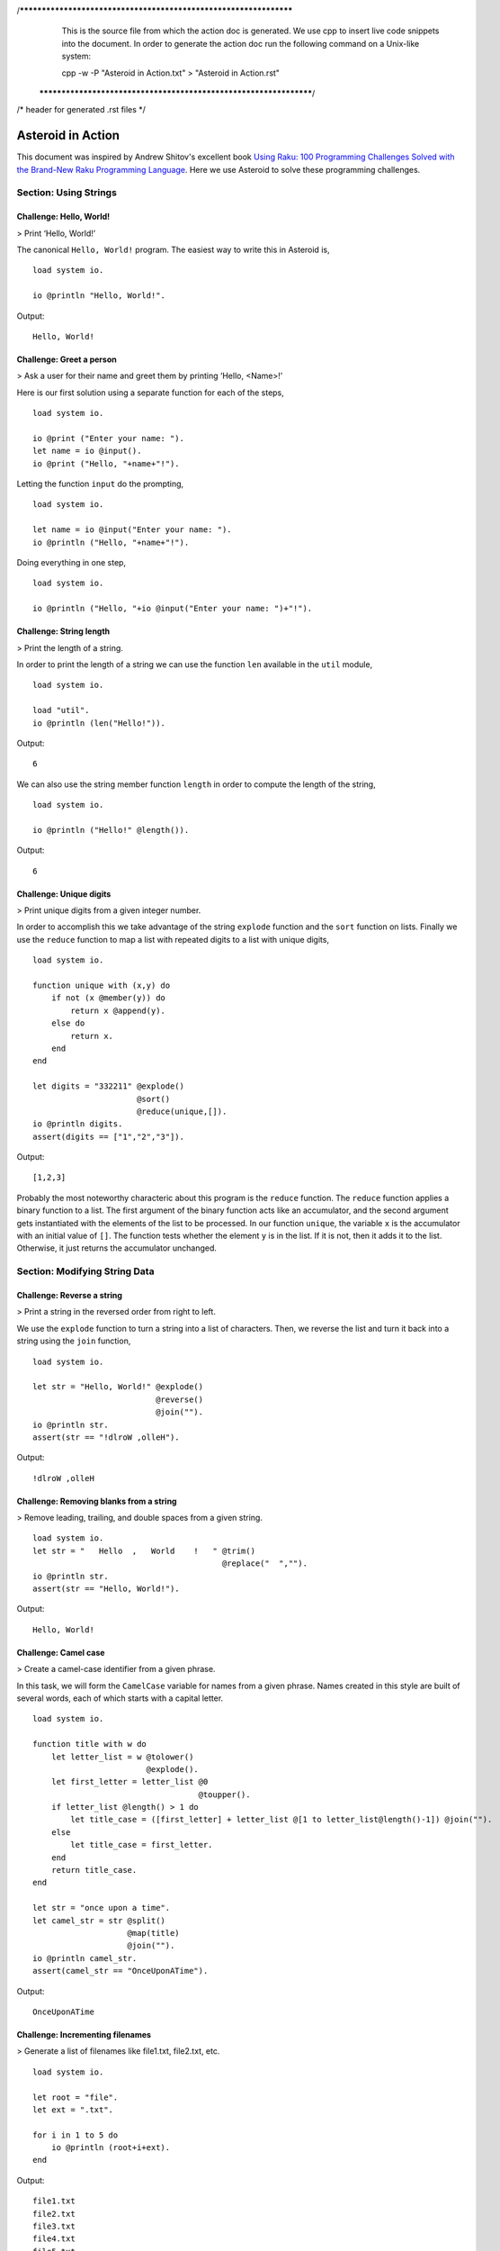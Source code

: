 /******************************************************************
  This is the source file from which the action doc is generated.
  We use cpp to insert live code snippets into the document.
  In order to generate the action doc run the following command
  on a Unix-like system:

  cpp -w -P "Asteroid in Action.txt" > "Asteroid in Action.rst"

 ******************************************************************/
/* header for generated .rst files */

..
   *** DO NOT EDIT; MACHINE GENERATED ***
.. highlight:: none

Asteroid in Action
==================

This document was inspired by Andrew Shitov's excellent book `Using Raku: 100 Programming Challenges Solved with the Brand-New Raku Programming Language <https://andrewshitov.com/wp-content/uploads/2020/01/Using-Raku.pdf>`_.  Here we use Asteroid to solve these programming challenges.

Section: Using Strings
----------------------

Challenge: Hello, World!
^^^^^^^^^^^^^^^^^^^^^^^^

> Print ‘Hello, World!’

The canonical ``Hello, World!`` program.  The easiest way to write this in Asteroid is,
::
  load system io.

  io @println "Hello, World!".
Output::

    Hello, World!



Challenge: Greet a person
^^^^^^^^^^^^^^^^^^^^^^^^^

> Ask a user for their name and greet them by printing ‘Hello, <Name\>!’

Here is our first solution using a separate function for each of the steps,
::
  load system io.

  io @print ("Enter your name: ").
  let name = io @input().
  io @print ("Hello, "+name+"!").
Letting the function ``input`` do the prompting,
::
  load system io.

  let name = io @input("Enter your name: ").
  io @println ("Hello, "+name+"!").
Doing everything in one step,
::
  load system io.

  io @println ("Hello, "+io @input("Enter your name: ")+"!").
Challenge: String length
^^^^^^^^^^^^^^^^^^^^^^^^

> Print the length of a string.

In order to print the length of a string we can use the function ``len`` available in the ``util`` module,
::
  load system io.

  load "util".
  io @println (len("Hello!")).
Output::

    6


We can also use the string member function ``length`` in order to compute the length of the string,
::
  load system io.

  io @println ("Hello!" @length()).
Output::

    6


Challenge: Unique digits
^^^^^^^^^^^^^^^^^^^^^^^^

> Print unique digits from a given integer number.

In order to accomplish this we take advantage of the string ``explode`` function and the ``sort`` function on lists.
Finally we use the ``reduce`` function to map a list with repeated digits to a list with unique digits,
::
  load system io.

  function unique with (x,y) do
      if not (x @member(y)) do
          return x @append(y).
      else do
          return x.
      end
  end

  let digits = "332211" @explode()
                        @sort()
                        @reduce(unique,[]).
  io @println digits.
  assert(digits == ["1","2","3"]).
Output::

    [1,2,3]


Probably the most noteworthy characteric about this program is the ``reduce`` function.  The ``reduce`` function applies a binary function to a list.  The first argument of the binary function acts like an accumulator, and the second argument gets instantiated with the elements of the list to be processed.  In our function ``unique``, the variable ``x`` is the accumulator with an initial value of ``[]``.  The function tests whether the element ``y`` is in the list.  If it is not, then it adds it to the list. Otherwise, it just returns the accumulator unchanged.

Section: Modifying String Data
------------------------------

Challenge: Reverse a string
^^^^^^^^^^^^^^^^^^^^^^^^^^^

> Print a string in the reversed order from right to left.

We use the ``explode`` function to turn a string into a list of characters. Then, we reverse the list and turn it back into a string using the ``join`` function,
::
  load system io.

  let str = "Hello, World!" @explode()
                            @reverse()
                            @join("").
  io @println str.
  assert(str == "!dlroW ,olleH").
Output::

    !dlroW ,olleH


Challenge: Removing blanks from a string
^^^^^^^^^^^^^^^^^^^^^^^^^^^^^^^^^^^^^^^^

> Remove leading, trailing, and double spaces from a given string.
::
  load system io.
  let str = "   Hello  ,   World    !   " @trim()
                                          @replace("  ","").
  io @println str.
  assert(str == "Hello, World!").
Output::

    Hello, World!


Challenge: Camel case
^^^^^^^^^^^^^^^^^^^^^

> Create a camel-case identifier from a given phrase.

In this task, we will form the ``CamelCase`` variable for names from a given phrase.
Names created in this style are built of several words, each of which starts
with a capital letter.
::
  load system io.

  function title with w do
      let letter_list = w @tolower()
                          @explode().
      let first_letter = letter_list @0
                                     @toupper().
      if letter_list @length() > 1 do
          let title_case = ([first_letter] + letter_list @[1 to letter_list@length()-1]) @join("").
      else
          let title_case = first_letter.
      end
      return title_case.
  end

  let str = "once upon a time".
  let camel_str = str @split()
                      @map(title)
                      @join("").
  io @println camel_str.
  assert(camel_str == "OnceUponATime").
Output::

    OnceUponATime


Challenge: Incrementing filenames
^^^^^^^^^^^^^^^^^^^^^^^^^^^^^^^^^

> Generate a list of filenames like file1.txt, file2.txt, etc.
::
  load system io.

  let root = "file".
  let ext = ".txt".

  for i in 1 to 5 do
      io @println (root+i+ext).
  end
Output::

    file1.txt
    file2.txt
    file3.txt
    file4.txt
    file5.txt


Challenge: Random passwords
^^^^^^^^^^^^^^^^^^^^^^^^^^^

> Generate a random string that can be used as a password.

In our solution we take advantage of Asteroid's ``Pick`` object.  The ``Pick`` object maintains a list of items that we can randomly select from using the ``pick`` member function.  As input to the ``Pick`` object, we compute a bunch of lists of characters that are useful for password construction.  The function ``achar`` converts a decimal ASCII code to a single character string.
::
  load system io.
  load system type.
  load system util.
  load system pick.
  load system random.

  random @seed(42).

  -- make up lists of symbols useful for password construction
  let int_list = [0 to 9] @map(type @tostring).
  let lc_list = [97 to 122] @map(util @achar). -- lower case characters
  let uc_list = [65 to 90] @map(util @achar). --upper case characters
  let sp_list = ["!","_","#","$","%","*"].
  -- build the overall pick list of symbols
  let pick_list = int_list+lc_list+uc_list+sp_list.

  -- generate the password and print it.
  let pwd = pick @pick pick_list @pick(15)
                           @join("").
  io @println pwd.

  assert (pwd == "e3zvshdbS43brt#")
Output::

    e3zvshdbS43brt#


Challenge: DNA-to-RNA transcription
^^^^^^^^^^^^^^^^^^^^^^^^^^^^^^^^^^^

> Convert the given DNA sequence to a compliment RNA.

We’ll not dig deep into the biology aspect of the problem. For us, it is important that the DNA is a string containing the four letters A, C, G, and T,
and the RNA is a string of A, C, G, and U. The transformation from DNA
to RNA happens according to the following table:
::

    DNA: A C G T
    RNA: U G C A

We will solve this programming problem using Asteroid's first-class patterns. We could have solved this with just testing equality on DNA characters. However, using first-class patterns is more general and can be applied to problems with a more structured mapping relationship.
::
  load system io.

  let dna2rna_table =
      [
        ("A","U"),
        ("C","G"),
        ("G","C"),
        ("T","A")
      ].

  function dna2rna with x do
      for (dna,rna) in dna2rna_table do
          if x is *dna do
              return rna.
          end
      end
      throw Error("unknown dna char "+x).
  end

  let dna_seq = "ACCATCAGTC".
  let rna_seq = dna_seq @explode()
                        @map(dna2rna)
                        @join("").
  io @println rna_seq.

  assert(rna_seq == "UGGUAGUCAG").
Output::

    UGGUAGUCAG


Challenge: Caesar cipher
^^^^^^^^^^^^^^^^^^^^^^^^

> Encode a message using the Caesar cipher technique.

The Caesar code is a simple method of transcoding the letters of the message
so that each letter is replaced with the letter that occurs in the alphabet N
positions earlier or later.
For example, if N is 4, then the letter e becomes a, f is transformed to b,
etc. The alphabet is looped so that z becomes v, and letters a to d become
w to z.
::
  load system io.
  load system util.

  let achar = util @achar.
  let ascii = util @ascii.

  let encode_table = [119 to 122] @map(achar) + [97 to 118] @map(achar).

  function encode with (v:%string) if len(v) == 1 do
      -- only lowercase letters are encoded
      if not (ascii(v) in [97 to 122]) do
          return v.
      else
          return encode_table @(ascii(v)-ascii("a")).
      end
  end

  function decode with (v:%string) if len(v) == 1 do
      -- only lowercase letters are decoded
      if not (ascii(v) in [97 to 122]) do
          return v.
      else
          return encode_table @(ascii(v)-ascii("w")+4).
      end
  end

  let message = "hello, world!"
  let secret = message @explode()
                       @map(encode)
                       @join("").
  io @println secret.

  assert (secret == "dahhk, sknhz!")

  let decoded_msg = secret @explode()
                           @map(decode)
                           @join("").
  io @println decoded_msg.

  assert (decoded_msg == "hello, world!")
Output::

    dahhk, sknhz!
    hello, world!


Section: Text Analysis
----------------------

Challenge: Plural endings
^^^^^^^^^^^^^^^^^^^^^^^^^

> Put a noun in the correct form — singular or plural — depending on the number next to it.

In program outputs, it is often required to print some number followed by a noun, for example::

    10 files found

If there is only one file, then the phrase should be ``1 file found`` instead.
::
  load system io.

  for n in 0 to 5 do
      io @println (n+" file"+("s " if n>1 or n==0 else " ")+"found").
  end
Output::

    0 files found
    1 file found
    2 files found
    3 files found
    4 files found
    5 files found


Challenge: The most frequent word
^^^^^^^^^^^^^^^^^^^^^^^^^^^^^^^^^

> Find the most frequent word in the given text.

In our solution we use a hash table to count the number of word occurences.
::
  load system io.
  load system util.
  load system hash.

  -- text generated at 'https://www.lipsum.com/'
  let text = "Lorem ipsum dolor sit amet, consectetur adipiscing elit. Sed
  accumsan magna quis risus commodo, et pellentesque dui cursus. Sed quis risus
  libero. Cras et mattis libero, eget varius nisi. Phasellus ultrices, augue non
  dictum eleifend, nunc elit blandit velit, a viverra risus enim in tellus.
  Maecenas quis ante eget turpis rhoncus rhoncus eget ut mauris. Suspendisse nec
  erat sed nunc tempus hendrerit. Nunc dictum nunc molestie eleifend tempus.
  Praesent cursus lorem diam, sed mattis velit vehicula scelerisque. Nunc iaculis
  rhoncus ante. Etiam quam nisi, fermentum et euismod a, vulputate eu elit.
  Suspendisse tincidunt ligula quis interdum blandit. Quisque sed aliquam tellus.
  Pellentesque ac lacus pulvinar, ornare purus ac, viverra ex. Donec quis pharetra
  dolor.

  In ac massa tortor. Cras sagittis luctus scelerisque. Morbi a neque sed tortor
  ultrices dapibus. Mauris pretium vitae massa non auctor. Cras egestas ex ante,
  ac ullamcorper ante dignissim eget. Fusce bibendum justo ut enim luctus, id
  volutpat diam lacinia. Mauris sit amet ante risus.

  Nullam rhoncus ultricies dui. Etiam vel metus vehicula, pellentesque felis ut,
  suscipit nunc. Sed nec interdum lorem. Maecenas odio erat, vestibulum nec
  dapibus id, commodo vitae libero. Nulla sed urna sit amet nunc commodo finibus
  sed vel elit. Aliquam euismod feugiat nisi quis placerat. Aliquam libero nisl,
  ultrices non est at, sagittis hendrerit dui. Quisque id sem lorem. Nam ultricies
  metus id ultrices molestie. Pellentesque elementum consequat nibh, nec convallis
  lorem ullamcorper in. Etiam vitae mi tellus. Etiam accumsan massa sit amet dolor
  tincidunt iaculis. Nam ullamcorper blandit sem id bibendum. Quisque elementum
  ipsum ac sapien blandit vehicula."

  -- get rid of punctuation, turn to lower case, and split into words.
  -- Note: we could have employed richer regular expressions to clean up the text here
  let wl = text @replace("\.","")
                @replace(",","")
                @tolower()
                @split().

  -- put the words into a hash table, the value is the count of the words
  let ht = hash @hash().
  for w in wl do
      if not ht @get(w) do
          ht @insert(w,1).
      else do
          ht @insert(w,ht @get(w)+1).
      end
  end

  -- get the contents of hash table and find the most frequent word
  let (keys,values) = util @unzip(ht@aslist()).
  let values_sorted = values @copy()
                             @sort(true).
  let most_frequent_word = keys @(values @index(values_sorted @0)).
  io @println most_frequent_word.

  assert (most_frequent_word == "sed").
Output::

    sed


Challenge: The longest common substring
^^^^^^^^^^^^^^^^^^^^^^^^^^^^^^^^^^^^^^^

> Find the longest common substring in the given two strings.

Let us limit ourselves with finding only the first longest substring. If there
are more common substrings of the same length, then the rest are ignored.
There are two loops (see also Task 17, The longest palindrome) over the first
string (``stra``). These use the index method to search for the substring in the
second string (``strb``).
::
  load system io.

  let stra = "the quick brown fox jumps over the lazy dog".
  let strb = "what does the fox say?".
  let common = "".

  for startix in 0 to stra @length()-1 do
      for endix in startix to stra @length()-1 do
          let s = stra @[startix to endix].
          if strb @index(s) and s @length() > common @length() do
              let common = s.
          end
      end
  end

  if common do
      io @println ("The longest common substring is '"+common+"'.").
  else do
      io @println ("There are no common substrings.").
  end

  assert (common == " fox ").
Output::

    The longest common substring is ' fox '.


Challenge: Anagram test
^^^^^^^^^^^^^^^^^^^^^^^

> Tell if the two words are anagrams of each other.

An anagram is a word, phrase, or name formed by rearranging the letters of another, such as ``cinema``, formed from ``iceman``.
::
  load system io.

  let str1 = "cinema".
  let str2 = "iceman".

  function normalize with str do
      return str @explode()
                 @sort()
                 @join("").
  end

  if normalize(str1) == normalize(str2) do
      io @println "Anagrams".
  else do
      io @println "Not anagrams".
  end

  assert (normalize(str1) == normalize(str2)).
Output::

    Anagrams


Challenge: Palindrome test
^^^^^^^^^^^^^^^^^^^^^^^^^^

> Check if the entered string is palindromic.

A palindrome is a string that can be read from both ends: left to right or right
to left.
::
  load system io.

  let str = "Was it a rat I saw?".

  function clean with str:%string do
      return str @tolower()
                 @replace("[^a-z]","").
  end

  -- only keep lower case letters
  let clean_str = clean(str).

  -- check if it is palidromic
  if clean_str == clean_str @flip() do
      io @println "Palindromic".
  else do
      io @println "Not palindromic".
  end

  assert (clean_str == clean_str @flip()).
Output::

    Palindromic


Challenge: The longest palindrome
^^^^^^^^^^^^^^^^^^^^^^^^^^^^^^^^^

> Find the longest palindromic substring in the given string.

The main idea behind the solution is to scan the string with a window of
varying width. In other words, starting from a given character, test all the
substrings of any length possible at that position.
Now, extract the substring and do the check similar to the solution of Task
16, Palindrome test. Here, we have to be careful to check the palindrome
without taking into account the non-letter characters, but saving the result as
part of the original string.
::
  load system io.

  let str = "Hello, World!".

  function clean with str:%string do
      return str @tolower()
                 @replace("[^a-z]","").
  end

  function palindrome_test with str:%string do
      let clean_str = clean(str).
      if clean_str == clean_str @flip() do
          return true.
      else do
          return false.
      end
  end

  -- create the moving window over the string
  let longest_palindrome = "".

  for i in 0 to str @length()-2 do
      for j in i+1 to str @length()-1 do
          let str1 = str @[i to j].
          if palindrome_test(str1) and
             str1 @length() > longest_palindrome @length() do
              let longest_palindrome = str1.
          end
      end
  end

  io @println longest_palindrome.
Output::

    o, Wo


Challenge: Finding duplicate texts
^^^^^^^^^^^^^^^^^^^^^^^^^^^^^^^^^^

> Find duplicate fragments in the same text.

We do this by finding and hashing N-grams after the appropriate preprocessing.  We will use ``N=3``.
::
  load system io.
  load system hash.

  -- text from "www.lipsum.com"

  let str = "Lorem ipsum dolor sit amet, consectetur adipiscing elit. Sed
  malesuada sapien nec neque suscipit, non rutrum arcu scelerisque. Nam feugiat
  sapien porta ipsum accumsan, eget maximus diam volutpat. Pellentesque elementum
  in orci quis pretium. Donec dignissim nunc lectus, id ornare urna varius ut.
  Praesent semper faucibus vehicula. Aliquam luctus sapien at lorem malesuada,
  eget suscipit felis facilisis. Suspendisse velit lectus, mollis sit amet tempor
  eget, faucibus ut nulla. Vestibulum et elementum dolor, a vehicula ipsum. Morbi
  ut fringilla nisi. Fusce congue rutrum orci nec porta. Ut laoreet justo vel
  turpis sodales vehicula. Nulla porttitor nisl id odio eleifend sodales.

  Suspendisse blandit tristique enim id laoreet. Etiam vel aliquet dui, quis
  tempus magna. Donec blandit volutpat felis egestas tincidunt. Integer placerat
  luctus mi non pharetra. Donec aliquet nisl orci, egestas elementum nunc bibendum
  a. Morbi nec risus aliquet, viverra nunc in, molestie odio. Curabitur
  pellentesque, ante eget dictum aliquam, felis leo bibendum libero, vel bibendum
  lorem velit eget ex. Lorem ipsum dolor sit amet, consectetur adipiscing elit.
  Vestibulum pretium tellus quis ante vulputate, pretium tincidunt ipsum dapibus.
  Praesent congue, ipsum ut sagittis tempus, lacus nisi dapibus dui, aliquam porta
  metus odio ut neque. Aliquam vitae faucibus dolor. Nulla iaculis lorem non
  mauris viverra, ut malesuada nibh aliquam. Nam bibendum sit amet massa in
  dignissim. Nam posuere nunc ante, at viverra diam rhoncus vel.

  Aliquam mollis sagittis nulla. Maecenas faucibus eu dui eget accumsan.
  Suspendisse sit amet fermentum sapien. Nunc vitae mi nibh. Mauris condimentum
  vestibulum imperdiet. Quisque at vehicula dui. Integer sit amet volutpat arcu.
  Maecenas efficitur leo tortor, non ullamcorper magna tempor non. Sed efficitur
  quis metus ut pulvinar. Proin nunc felis, congue sit amet nibh placerat,
  tincidunt mattis nunc. Duis efficitur lacus a orci porttitor, sed molestie risus
  tempor.

  Sed tincidunt ipsum at urna sollicitudin feugiat. Ut mollis orci quis massa
  dictum facilisis. Maecenas non elementum mauris. Sed rutrum orci faucibus,
  tristique nunc nec, mattis ante. Pellentesque habitant morbi tristique senectus
  et netus et malesuada fames ac turpis egestas. In hac habitasse platea dictumst.
  Morbi pellentesque dolor sit amet nunc tincidunt, ut rutrum ante vulputate.
  Nullam pretium, mi sed condimentum luctus, ipsum nunc dictum lorem, vel
  ultricies nibh mi ut sem. Nam volutpat id libero eget mollis.

  Vestibulum eget velit eros. Phasellus sit amet vestibulum odio, vel malesuada
  quam. Mauris dictum erat eu ligula mollis laoreet. Phasellus ut ante auctor,
  hendrerit ipsum et, fermentum magna. Etiam nec eros elementum, consectetur nibh
  ac, ullamcorper ligula. Aliquam sed porttitor sapien. Nulla tincidunt, turpis
  vitae venenatis aliquet, quam purus elementum diam, in tincidunt orci diam sed
  nulla. Cras pellentesque non diam quis sollicitudin. Duis suscipit lectus dui,
  eu varius metus pretium sit amet.

  Nulla eu ex velit. Ut non justo semper, gravida erat quis, vehicula est.
  Suspendisse nunc dui, iaculis id purus sit amet, rutrum commodo lacus. Aenean
  consequat turpis a est vestibulum, ac accumsan nibh dapibus. Nam blandit
  scelerisque lectus, eu pellentesque arcu ornare non. Fusce ac gravida diam. Ut
  in fringilla eros. Sed metus augue, porta quis vehicula at, pellentesque et
  mauris. Duis sodales lacus sit amet condimentum placerat. In blandit tristique
  nulla eget malesuada. Sed congue finibus neque at semper. Etiam pellentesque
  egestas urna, ut lobortis odio euismod et. Phasellus aliquet quam purus, quis
  ullamcorper sem mollis eu.

  Mauris quis ullamcorper nisi. Aenean quam nulla, sodales eu faucibus in, mattis
  a nulla. Nullam pulvinar pretium justo eu mattis. Aliquam rutrum ipsum vitae leo
  maximus ultrices. Donec ut pulvinar nisi. Sed pharetra, turpis dictum lobortis
  egestas, quam massa venenatis enim, dapibus efficitur dolor mauris eu felis.
  Donec vulputate ultrices justo sit amet condimentum. Donec id posuere nulla. In
  vestibulum mi in lectus commodo dignissim. Quisque vestibulum egestas arcu sit
  amet finibus. Proin commodo aliquet neque quis maximus.

  Nulla facilisi. Sed gravida aliquet diam in congue. Mauris vehicula justo ac
  sollicitudin laoreet. Mauris enim mi, auctor id magna eget, feugiat sollicitudin
  leo. Vivamus ornare ornare commodo. Suspendisse ut dui quis enim porta pretium.
  Praesent vitae lacus fermentum, posuere orci ac, imperdiet massa. Nulla
  hendrerit id nisl sed maximus. Vivamus commodo lacus eu condimentum bibendum.
  Suspendisse porttitor sem eget dolor aliquet congue. Pellentesque tristique
  augue at quam hendrerit dignissim. Aenean a congue dui. Vestibulum ante ipsum
  primis in faucibus orci luctus et ultrices posuere cubilia curae; Integer ante
  lacus, commodo et enim sed, auctor egestas metus.

  Aliquam a urna id risus tincidunt rutrum. Nunc facilisis, tortor ac suscipit
  aliquam, ante neque tincidunt mi, nec ullamcorper lectus ligula vel urna.
  Suspendisse lobortis at felis sit amet facilisis. Pellentesque velit lacus,
  porttitor vitae eros rutrum, convallis blandit erat. Pellentesque nec mi
  viverra, volutpat dui in, rutrum lacus. Ut non venenatis leo. Praesent
  sollicitudin magna porttitor lorem elementum molestie non a turpis. Suspendisse
  potenti.

  Donec malesuada iaculis laoreet. Nunc ut volutpat ante, ut consequat tortor.
  Phasellus posuere, ipsum quis dignissim iaculis, nisl felis ullamcorper ligula,
  quis placerat sem sapien nec ante. Cras suscipit ut magna nec lacinia. Donec
  ipsum nibh, imperdiet non aliquam eu, maximus id ante. Pellentesque vitae felis
  felis. Aliquam et diam sed nulla volutpat vestibulum molestie non lacus.
  Praesent porta et lacus auctor fermentum. In hac habitasse platea dictumst.
  Aliquam erat volutpat. Etiam at ligula orci. Class aptent taciti sociosqu ad
  litora torquent per conubia nostra, per inceptos himenaeos."

  let word_list = str @tolower()
                      @replace("[^a-z0-9_]"," ")
                      @split().
  let ht = hash @hash().

  -- create N-grams
  for i in 0 to word_list @length()-3 do
      -- Note: make this code more general
      let n_gram = [word_list@i, word_list@(i+1), word_list @(i+2)] @join(" ").
      -- put the N-gram into a hash table, the value is the count of the N-gram in the text.
      if not ht @get(n_gram) do
          ht @insert(n_gram,1).
      else do
          ht @insert(n_gram,ht @get(n_gram)+1).
      end
  end

  for ((n_gram,cnt) if cnt > 1) in ht @aslist() do
      io @println (n_gram+": "+cnt).
  end
Output::

    lorem ipsum dolor: 2
    ipsum dolor sit: 2
    dolor sit amet: 3
    sit amet consectetur: 2
    amet consectetur adipiscing: 2
    consectetur adipiscing elit: 2
    in hac habitasse: 2
    hac habitasse platea: 2
    habitasse platea dictumst: 2
    aliquet quam purus: 2
    diam sed nulla: 2
    sit amet condimentum: 2



Section: Using Numbers
----------------------

Challenge: Pi
^^^^^^^^^^^^^

> Print the value of pi.
::
  load system io.
  load system math. -- definition of pi

  io @println (math @pi).
Output::

    3.141592653589793

Other constants are also available.
::
  load system io.
  load system math.

  io @println (math @e).
  io @println (math @tau). -- tau=2*pi

  assert (math @tau == 2 * math @pi)
Output::

    2.718281828459045
    6.283185307179586


Challenge: Factorial!
^^^^^^^^^^^^^^^^^^^^^

> Print the factorial of a given number.

By definition, the factorial of a positive integer number N is a product of all the integers numbering from 1 to N, including N. Our first solution is based on the direct implementation of the definition above using the list ``reduce`` function.
::
  load system io.

  let n = 3.
  let fact = [1 to n] @reduce(lambda with (a,b) do return a*b).
  io @println fact.
  assert (fact == 6).
Output::

    6


Our second solution uses the recursive definition of factorial,
::

         | 1       if  x = 0,
    x! = | x(x-1)! if  x > 0,
         | undef   if  x < 0,

where :math:`x \in Int`.
Here, each case specifies what value the function should return if
the predicate applied to the input is true.  The last case is of some interest because it states that the function is undefined for negative integers.
::
  load system io.

  let POS_INT = pattern with (x:%integer) if x > 0.
  let NEG_INT = pattern with (x:%integer) if x < 0.

  function fact
      with 0 do
          return 1
      with n:*POS_INT do
          return n * fact (n-1).
      with n:*NEG_INT do
          throw Error("factorial is not defined for "+n).
      end

  io @println ("The factorial of 3 is: " + fact (3)).
  assert (fact(3) == 6).
Output::

    The factorial of 3 is: 6


Challenge: Fibonacci numbers
^^^^^^^^^^^^^^^^^^^^^^^^^^^^

> Print the Nth Fibonacci number.

Fibonacci numbers are defined by the recurring formula:
::

    f_n = f_{n-1} + f_{n-2}

You can assign two values at a time (**Challenge: Swap two values**). You can use that technique for calculating the next Fibonacci number from the previous two. To bootstrap the algorithm, the two first values are needed. In one of the definitions of the Fibonacci row, the first two values are both 1.

Here we give an iterative solutions.  It is clear that there exists a trivial recursive solution by implementing the above formula.
::
  load system io.

  let n = 10. -- compute the 10th Fib number

  let (f_1,f_2) = (1,1).
  for i in 3 to n do
      let (f_1,f_2) = (f_1+f_2,f_1).
  end

  io @println f_1.
  assert (f_1 == 55)
Output::

    55


Challenge: Print squares
^^^^^^^^^^^^^^^^^^^^^^^^

> Print the squares of the numbers 1 through 10.

Of course this is straightforward, with a ``for-loop`` over a list.  Here we show another solution using the list ``map`` function.
::
  load system io.

  let sq = [1 to 10] @map(lambda with x do return x*x).

  io @println sq.

  assert (sq == [1,4,9,16,25,36,49,64,81,100])
Output::

    [1,4,9,16,25,36,49,64,81,100]


Challenge: Powers of two
^^^^^^^^^^^^^^^^^^^^^^^^

> Print the first ten powers of two.

Just as in the previous challenge, we skip the naive loop solution and give a solution using the ``map`` function.
::
  load system io.
  load system math.

  let p2 = [0 to 9] @map(lambda with x do return math @pow(2,x)).

  io @println p2.

  assert (p2 == [1,2,4,8,16,32,64,128,256,512])
Output::

    [1,2,4,8,16,32,64,128,256,512]


Challenge: Odd and even numbers
^^^^^^^^^^^^^^^^^^^^^^^^^^^^^^^

> Print the first ten odd numbers. Print the first ten even numbers.

We start with printing the first ten odd numbers,
::
  load system io.
  load system math.

  let odd = []
  for (n if math @mod(n,2) =/= 0) in 1 to 10 do
      let odd = odd + [n].
  end

  io @println odd.
  assert(odd == [1,3,5,7,9])
Output::

    [1,3,5,7,9]


Now the even numbers,
::
  load system io.
  load system math.

  let even = []
  for (n if math @mod(n,2) == 0) in 1 to 10 do
      let even = even + [n].
  end

  io @println even.
  assert(even == [2,4,6,8,10])
Output:
::

    [2,4,6,8,10]


Challenge: Compare numbers approximately
^^^^^^^^^^^^^^^^^^^^^^^^^^^^^^^^^^^^^^^^

> Compare the two non-integer values approximately.

Comparing non-integer numbers (which are represented as floating-point numbers) is often a task that requires approximate comparison.  In Asteroid this can be accomplished with the ``isclose`` function availabel in the ``math`` module.
::
  load system io.
  load system math.

  -- not equal under the default tolerance of 1E-09
  assert (not math @isclose(2.0,2.00001)).

  -- equal under the user defined tolerance of 0.0001
  assert (math @isclose(2.0,2.00001,0.0001)).
Challenge: Prime numbers
^^^^^^^^^^^^^^^^^^^^^^^^

> Decide if the given number is a prime number.

Prime numbers are those that can be divided only by 1, and by themselves.
::
  load system io.
  load system math.

  function isprime with x do
      if x >= 2 do
          for y in range(2,x) do
              if not math @mod(x,y) do
                  return false.
              end
          end
      else do
          return false.
      end
      return true.
  end

  io @println (isprime 17).
  io @println (isprime 15).

  assert (isprime(17)).
  assert (not isprime(15)).
Output:
::

    true
    false


Challenge: List of prime numbers
^^^^^^^^^^^^^^^^^^^^^^^^^^^^^^^^

> Print the list of the first ten prime numbers.
::
  load system io.
  load system math.

  function isprime with x do
      if x >= 2 do
          for y in range(2,x) do
              if not math @mod(x,y) do
                  return false.
              end
          end
      else do
          return false.
      end
      return true.
  end

  let cnt = 0.
  for (n if isprime(n)) in 1 to 1000000 do
      io @println n.
      let cnt = cnt+1.
      if cnt == 10 do
          break.
      end
  end
Output:
::

    2
    3
    5
    7
    11
    13
    17
    19
    23
    29


Challenge: Prime factors
^^^^^^^^^^^^^^^^^^^^^^^^

> Find the prime factors of a given number.

Prime factors are the prime numbers that divide the given integer number exactly.
::
  load system io.
  load system math.

  function isprime with x do
      if x >= 2 do
          for y in range(2,x) do
              if not math @mod(x,y) do
                  return false.
              end
          end
      else do
          return false.
      end
      return true.
  end

  function primes with x do
      let lp = [].
      for (n if isprime(n)) in 1 to x do
          let lp = lp+[n].
      end
      return lp.
  end

  let n = 165.
  let factors = [].
  let primes_list =  primes(n).
  let ix = 0.

  while n > 1 do
      let factor = primes_list @ix.
      let ix = ix+1.
      if not math @mod(n,factor) do
          let ix = 0.
          let n = n/factor.
          let factors = factors+[factor].
      end
  end
  io @println factors.

  assert (factors == [3,5,11])
Output:
::

    [3,5,11]


Challenge: Reducing a fraction
^^^^^^^^^^^^^^^^^^^^^^^^^^^^^^

> Compose a fraction from the two given integers — numerator and denominator — and reduce it to lowest terms.

5/15 and 16/280 are examples of fractions that can be reduced. The final results of this task are 1/3 and 2/35. Generally, the algorithm of reducing a fraction requires searching for the greatest common divisor, and then dividing both numerator and denominator by that number.  For our solution we use the function ``gcd`` available in the ``math`` module.
::
  load system io.
  load system math.

  -- fraction a/b
  let a = 16.
  let b = 280.

  -- reduce fraction
  let gcd_val = math @gcd(a,b).
  let numerator = a/gcd_val.
  let denominator = b/gcd_val.
  io @println numerator.
  io @println denominator.

  -- show that original and reduced fraction are the same value
  assert (a/b == numerator/denominator).
Output:
::

    2
    35


Challenge: Divide by zero
^^^^^^^^^^^^^^^^^^^^^^^^^

> Do something with the division by zero.

Asteroid is an eager language, that is, expressions are evaluated as early as possible.  We can trap division-by-zero errors using a try-catch block.
::
  load system io.

  try
      io @println (42/0).
  catch Exception(_,m) do
      io @println m.
  end
  io @println "We are still alive...".
Output:
::

    integer division or modulo by zero
    We are still alive...


Section: Random Numbers
-----------------------

Challenge: Generating random numbers
^^^^^^^^^^^^^^^^^^^^^^^^^^^^^^^^^^^^

> Generate a random number between 0 and N.

Asteroid has two random number generation functions: ``random()`` generates a random real value in the interval $[0.0,1.0)$ and ``randint(a,b)`` that generates a random value in the interval $[a,b]$.  The type of the random value generated depends on the type of the values a and b specifying the interval.
::
  load system io.
  load system random.
  load system util.
  load system type.

  let randint = random @randint.

  random @seed(42).

  io @println (random @random()).          -- random value in [0.0,1.0)
  io @println (randint(0.0,1.0)).  -- random value in [0.0,1.0]
  io @println (randint(0,1)).      -- always 0 or 1

  -- generating a random number in the appropriate interval
  let n = 10.
  io @println (randint(0.0,type @toreal(n))).
  io @println (randint(0,n)).
Output:
::

    0.6394267984578837
    0.025010755222666936
    1
    2.4489185380347624
    2


Challenge: Neumann’s random generator
^^^^^^^^^^^^^^^^^^^^^^^^^^^^^^^^^^^^^

> Implement Von Neumann’s random number generator (also known as Middle-square method).

This algorithm is a simple method of generating short sequences of four-digit random integers. The method has its drawbacks, but for us, it is an interesting algorithmic task. The recipe has these steps:

1. Take a number between 0 and 9999.
2. Calculate the square of it.
3. If necessary, add leading zeros to make the number 8-digit.
4. Take the middle four digits.
5. Repeat from step 2.

To illustrate it with an example, let’s take the number 1234 as the seed. On step 2, it becomes 1522756; after step 3, 01522756. Finally, step 4 extracts the number 5227.
::
  load system io.
  load system util.
  load system type.

  let n = 1234.
  let sq = n*n.
  let sq_str = type @tostring(sq).
  if sq_str @length() < 8 do
      let prefix = [1 to 8-sq_str@length()] @map(lambda with _ do return "0")
                                            @join("").
      let sq_str = prefix + sq_str.
  end
  let rstr = sq_str @[2 to 5].
  let rval = type @tointeger(rstr).
  io @println rval.

  assert (rval == 5227)
Output:
::

    5227


Challenge: Histogram of random numbers
^^^^^^^^^^^^^^^^^^^^^^^^^^^^^^^^^^^^^^

> Test the quality of the random generator by using a histogram to visualise the distribution.

The quality of the built-in generator of random numbers fully depends on the algorithm the developers of the compiler used. As a user, you cannot do much to change the existing generator, but you can always test if it delivers numbers uniformly distributed across the whole interval.

In our solution, we generate 10 random integers between 0 and 9. We then count how many times each of the integers have been generated.  If it is a decent random number generator, all numbers should have been generated roughly an equal number of times.
::
  load system io.
  load system random.

  let hist = [0 to 9] @map(lambda with _ do return 0).

  for _ in range(10000) do
      let ix = random @randint(0,9).
      let hist @ix = hist @ix +1
  end

  io @println hist.
Output:
::

    [944,1032,1015,968,981,986,1014,1058,989,1013]


Section: Mathematical Problems
------------------------------

Challenge: Distance between two points
^^^^^^^^^^^^^^^^^^^^^^^^^^^^^^^^^^^^^^

> Calculate the distance between the two points on a surface.

There are two points on a surface, each with their own coordinates, x and y. The task is to find the distance between these two points.
A straightforward solution would be to use the Pythagorean theorem:
::
  load system io.
  load system math.

  let x = [10, 3].
  let y = [9, 1].
  let d = (math @sqrt(math @pow(x@0-y@0,2) + math @pow(x@1-y@1,2))).
  io @println d.

  assert (d == 2.23606797749979)
Output:
::

    2.23606797749979


Another approach is using the math identity,
::

    ||a|| = sqrt(a . a)


where ``.`` represents the dot product. In our case ``a`` would be the distance vector between points ``x`` and ``y``,
::
  load system io.
  load system math.
  load system vector.

  let x = [10, 3].
  let y = [9, 1].
  let a = vector @sub(x,y).
  let d = math @sqrt(vector @dot(a,a)).
  io @println d.

  assert (d == 2.23606797749979)
Output:
::

    2.23606797749979


The interesting part about the second approach is that it is completely dimension independent.  Note that except for the definition of the vectors $x$ and $y$ dimension never plays a part in the definition of the program.

Challenge: Standard deviation
^^^^^^^^^^^^^^^^^^^^^^^^^^^^^

> For the given data, calculate the standard deviation value (sigma).

Standard deviation is a statistical term that shows how compact data distribution is. The formula is the following:

.. math::

    \sigma = \sqrt\frac{1}{n-1}\sum_i(\bar{x} - x_i)^2

where :math:`n` is the number of elements in the array :math:`x`; :math:`\bar{x}` is its average value (**Challenge: Average on an array**).
::
  load system io.
  load system math.

  let values = [727.7, 1086.5, 1091.0, 1361.3, 1490.5, 1956.1].

  let avg = values @reduce(lambda with (x,y) do return x+y) / values @length().
  let diff_sq = values @map(lambda with x do return math @pow(x-avg,2)).
  let numerator = diff_sq @reduce(lambda with (x,y) do return x+y).
  let denominator = values @length() -1.
  let sigma = math @sqrt(numerator/denominator).
  io @println sigma.

  assert (sigma == 420.96248961952256)
Output:
::

    420.96248961952256


Challenge: Polar coordinates
^^^^^^^^^^^^^^^^^^^^^^^^^^^^

> Convert the Cartesian coordinates to polar and backward.

Polar coordinates are a convenient way of representing points on a surface with the two values: distance from the centre of coordinates, and the angle between the vector and the pole axis.
The conversion formulae between the Cartesian and polar systems, which is valid for **positive** ``x`` and ``y``, are the following:
::

    x = r cos(psi)
    y = r sin(psi)
    r = sqrt(x^2 + y^2)
    psi = arctan(x/y)

These expressions can be implemented as-is in the code:
::
  load system io.
  load system math.

  -- define common math functions locally so the
  -- formulas are easy to read
  let cos = math @cos.
  let sin = math @sin.
  let sqrt = math @sqrt.
  let pow = math @pow.
  let atan = math @atan.

  function polar_to_cartesian with (r,psi) do
      -- return a tuple: (x,y)
      return (r*cos(psi),r*sin(psi)).
  end

  function cartesian_to_polar with (x,y) do
      -- return a tuple: (r,psi)
      return (sqrt(pow(x,2)+pow(y,2)),atan(y/x)).
  end

  let (r,psi) = cartesian_to_polar(1,2).
  let (x,y) = polar_to_cartesian(r,psi).

  io @println (x,y).

  -- show that the recovered coordinates are the same
  -- we started with
  assert (math @isclose(1,x,0.0001) and math @isclose(2,y,0.0001)).
Output:
::

    (1.0000000000000002,2.0)


For the **negative** ``x`` and ``y``, the Cartesian-to-polar conversion is a bit more complicated. Depending on the quadrant of the point, the ``psi`` value is bigger
or smaller than ``pi``. When ``x`` is zero, it is either ``-pi/2`` or ``pi/2``.
All these variants can be implemented by using ``with`` clauses and conditional matching, as demonstrated below:
::
  load system io.
  load system math.
  load system util.
  load system type.

  -- define common math functions locally so the
  -- formulas are easy to read
  let cos = math @cos.
  let sin = math @sin.
  let sqrt = math @sqrt.
  let pow = math @pow.
  let atan = math @atan.
  let pi = math @pi.
  let toreal = type @toreal.

  function polar_to_cartesian with (r,psi) do
      -- return a tuple: (x,y)
      return (r*cos(psi),r*sin(psi)).
  end

  function cartesian_to_polar with (x,y) do
      return (sqrt(pow(x,2)+pow(y,2)),cartesian_to_psi(x,y)).
  end

  function cartesian_to_psi
      with (x,y) if x > 0  do
          return atan(toreal(y)/x).
      with (x,y) if x < 0 and y >= 0 do
          return atan(toreal(y)/x)+pi.
      with (x,y) if x < 0 and y < 0 do
          return atan(toreal(y)/x)-pi.
      with (x,y) if x == 0 and y > 0 do
          return pi/2.
      with (x,y) if x == 0 and y < 0 do
          return -pi/2.
      with (x,y) if x == 0 and y == 0 do
          return none.
      end

  let (r,psi) = cartesian_to_polar(-3,5).
  let (x,y) = polar_to_cartesian(r,psi).

  io @println (x,y).

  -- show that the recovered coordinates are the same
  -- we started with
  assert (math @isclose(-3,x,0.0001) and math @isclose(5,y,0.0001)).
Output:
::

    (-2.999999999999999,5.000000000000001)


Challenge: Monte Carlo method
^^^^^^^^^^^^^^^^^^^^^^^^^^^^^

> Calculate the area of a circle of radius 1 using the Monte Carlo method.

The Monte Carlo method is a statistical method of calculating data whose formula is not known. The idea is to generate a big number of random numbers and see how many of them satisfy the condition.

To calculate the area of a circle with a radius of 1, pairs of random numbers between −1 and 1 are generated. These pairs represent the points in the square in the center of coordinates with sides of length 2. The area of the square is thus 4. If the distance between the random point and the center of the square is less than 1, then this point is located inside the circle of that radius. Counting the number of points that landed inside the circle and the number of points outside the circle gives the approximate value of the area of the circle, as soon as the area of the square is known. Here is the program.
::
  load system io.
  load system math.
  load system random.

  let sqrt = math @sqrt.
  let pow = math @pow.
  let randint = random @randint.

  random @seed(42).

  let inside = 0.
  let n = 10000.
  for _ in 1 to n do
      let point = (randint(-1.0,1.0),randint(-1.0,1.0)).
      if sqrt(pow(point@0,2)+pow(point@1,2)) <= 1.0 do
          let inside = inside+1.
      end
  end
  let area = 4.0 * inside / n.
  io @println area.

  assert (area == 3.1392).
Output:
::

    3.1392


Challenge: Guess the number
^^^^^^^^^^^^^^^^^^^^^^^^^^^

> Write a program that generates a random integer number between 0 and 10, asks the user to guess it, and says if the entered value is too small or too big.

First, a random number needs to be generated. Then the program must
ask for the initial guess and enter the loop, which compares the guess with the generated number.
::
  load system io.
  load system random.
  load system util.
  load system type.

  random @seed(42).

  let n = random @randint(0,10).
  let guess = type @tointeger(io @input("Guess my number between 0 and 10: ")).
  while guess =/= n do
      if guess < n do
          io @println "Too small.".
      elif guess > n  do
           io @println "Too big.".
      end
      let guess = type @tointeger(io @input("Try again: ")).
  end
  io @println "Yes, this is it!".
Challenge: Binary to integer
^^^^^^^^^^^^^^^^^^^^^^^^^^^^

> Convert a binary number to a decimal integer.

In Asteroid this is straightforward using the built-in ``tointeger`` function, passing it a string representation of the binary number and the base.
::
  load system io.
  load system type.

  let bin = "101101".
  let int = type @tointeger(bin,2).
  io @println int.

  assert (int == 45).
Output:
::

    45


Challenge: Integer as binary, octal, and hex
^^^^^^^^^^^^^^^^^^^^^^^^^^^^^^^^^^^^^^^^^^^^

> Print a given integer number in the binary, octal, and hexadecimal representations.

In Asteroid this is easily done with the ``tobase`` function.
::
  load system io.
  load system type.

  let tobase = type @tobase.
  let tointeger = type @tointeger.

  let val = 42.

  io @println (tobase(val,2)).  -- bin
  io @println (tobase(val,8)).  -- oct
  io @println (tobase(val,16)). -- hex

  -- make sure that conversions are correct in both directions
  assert (tointeger(tobase(val,2),2) == val).
  assert (tointeger(tobase(val,8),8) == val).
  assert (tointeger(tobase(val,16),16) == val).
Output:
::

    101010
    52
    2A


Challenge: Sum of digits
^^^^^^^^^^^^^^^^^^^^^^^^

> Calculate the sum of digits of a given number.

Pretty straightforward using string and list manipulation.
::
  load system io.
  load system type.

  let number = 139487854.


  let s = type @tostring number @explode()
                                @map(type @tointeger)
                                @reduce(lambda with (x,y) do return x+y).
  io @println s.

  assert (s == 49).
Output:
::

    49


Challenge: Bit counter
^^^^^^^^^^^^^^^^^^^^^^

> Count the number of bits set to 1 in a binary representation of a positive integer number.

If we remove all the zeros from a binary number, then we are left with only ``1`` characters which we can then count.
::
  load system io.

  let bits = "1010101" @replace("0","")
                       @length().
  io @println bits.

  assert (bits == 4).
Output:
::

    4


Challenge: Compose the largest number
^^^^^^^^^^^^^^^^^^^^^^^^^^^^^^^^^^^^^

> Given the list of integers, compose the largest possible number by concatenating them.

The easiest way to achieve that is to treat the numbers as strings, sort them alphabetically in descending order, concatenate the pieces to a single string, and get the resulting integer.
::
  load system io.
  load system type.

  let a = type @tointeger([67, 8, 1, 5, 45] @map(type @tostring) @sort(true) @join("")).
  io @println a.

  assert (a == 8675451).
Output:
::

    8675451


Challenge: Convert to Roman numerals
^^^^^^^^^^^^^^^^^^^^^^^^^^^^^^^^^^^^

> Convert an integer number to a Roman numerals string.

Roman numbers are not a direct translation of the decimal system. In this task, we assume that the number is not more than 3999, which is the maximum a regular Roman number can reach.

Let’s use the algorithm that keeps the table of pre-calculated sequences of Roman letters. This is so that we don’t have to check when III becomes IV, or when another I appears after V, etc.

In the program below, there are four such sequences: for thousands, hundreds, tens, and ones. The program iterates over the digits of the number in the decimal representation and chooses one of the values from the array of lists stored in the ``roman_hash`` table.
::
  load system io.
  load system math.
  load system util.
  load system hash.
  load system type.

  let roman_hash = hash @hash().
  roman_hash @insert(1000,["","M","MM","MMM"]).
  roman_hash @insert(100,["","C","CC","CCC","CD","D","DC","DCC","DCCC","CM"]).
  roman_hash @insert(10,["","X","XX","XXX","XL","L","LX","LXX","LXXX","XC"]).
  roman_hash @insert(1,["","I","II","III","IV","V","VI","VII","VIII","IX"]).

  let n = 2018.
  let p10 = range(type @tostring n @length()) @map(lambda with x do return math @pow(10,x))
                                              @reverse().
  let digits = type @tostring n @explode()
                                @map(type @tointeger).
  let z = util @zip(digits, p10).
  io @println z.
  let roman = "".
  for (d,p) in z do
      let roman = roman + roman_hash @get(p) @d.
  end
  io @println roman.

  assert (roman == "MMXVIII")
Output:
::

    [(2,1000),(0,100),(1,10),(8,1)]
    MMXVIII


Challenge: Spelling numbers
^^^^^^^^^^^^^^^^^^^^^^^^^^^

> Write an integer number below one million in words.

Human languages have many inconsistencies, especially in the most frequent constructs. Spelling numbers seems to be a simple task, but due to a number of small differences, the resulting program is quite big.

The program is listed on the next page. Let’s discuss the algorithm first.

Take a number; for example, 987,654. The rules for spelling out the groups of three digits, 987 and 654, are the same. For the first group, the word thousand must be added.

Now, examine a group of three digits. The first digit is the number of hundreds, and it has to be spelled only if it is not zero. If it is not zero, then we spell the digit and add the word hundred.

Now, remove the leftmost digit, and we’ve got two digits left. If the remaining two digits form the number from 1 to 20, then it can be directly converted to the corresponding name. The names for the numbers from 0 to 10 are obviously different. The names for the numbers from 11 to 19 have some commonalities, but is it still easier to directly prepare the names for all of them.

For the larger numbers (21 to 99), there are two cases. If the number is dividable by 10 then a name for 20, 30, 40, etc. is taken. If not, then the name is built of the name of tens and the name for units, joined with a hyphen, such as forty-five.

The zero name appears only in the case when the given number is zero.
::
  load system io.
  load system math.

  let mod = math @mod.

  let names = ["zero","one","two","three","four","five","six","seven","eight","nine",
               "ten","eleven","twelve","thirteen","fourteen","fifteen",
               "sixteen","seventeen","eighteen","nineteen","twenty","thirty",
               "forty","fifty","sixty","seventy","eighty","ninety"].

  function spell_number
      with (n:%integer) if n < 20 do
          return names @n.
      with (n:%integer) if n < 100 do
          let r = names @(n / 10 + 18).
          let r = r + ("-" + names @(mod(n,10))) if mod(n,10) else "".
          return r.
      with (n:%integer) if n < 1000 do
          return spell_part(n,100,"hundred").
      with (n:%integer) if n < 1000000 do
          return spell_part(n,1000,"thousand").
      end

  function spell_part
      with (n:%integer,base:%integer,name:%string) do
          let r = spell_number(n/base) + " " + name.
          return r + " " + spell_number(mod(n,base)) if mod(n,base) else r.
      end

  io @println (spell_number 15).
  io @println (spell_number 75).
  io @println (spell_number 987654).
  io @println (spell_number 1001).
Output:
::

    fifteen
    seventy-five
    nine hundred eighty-seven thousand six hundred fifty-four
    one thousand one


Section: Manipulating Lists and Arrays
--------------------------------------

Challenge: Swap two values
^^^^^^^^^^^^^^^^^^^^^^^^^^

> Swap the values of two variables.

In Asteroid, there is no need to use temporary variables to swap the values of two variables. Just use tuples on both sides of the equation:
::

    let (b,a) = (a,b).

Consider the complete program:
::
  load system io.

  let (a,b) = (10,20).
  let (b,a) = (a,b).
  io @println ("a = "+a,"b = "+b).

  assert ((a,b) is (20,10)).
Output:
::

    (a = 20,b = 10)


This program prints the swapped values:
::

    (a = 20,b = 10)

This approach also works with elements of an array:
::
  load system io.

  let a = [3,5,7,4].
  let (a@2,a@3) = (a@3,a@2).
  io @println a.

  assert (a is [3,5,4,7]).
Output:
::

    [3,5,4,7]


Challenge: Reverse a list
^^^^^^^^^^^^^^^^^^^^^^^^^

> Print the given list in reverse order.
::
  load system io.

  let a = [10, 20, 30, 40, 50].
  io @println (a @reverse()).

  assert(a == [50,40,30,20,10]).
Output:
::

    [50,40,30,20,10]


Challenge: Rotate a list
^^^^^^^^^^^^^^^^^^^^^^^^

> Move all elements of an array N positions to the left or to the right.

Asteroid does not have a built-in ``rotate`` function. However, such a function is easily constructed through slicing lists (see ``vix`` below).
::
  load system io.
  load system math.

  function rotate with (l:%list,i:%integer) do
      let n = l @length().
      let vix = range n @map(lambda with x do return math @mod(x+i,n)).
      return l @vix.
  end


  let a = [1, 3, 5, 7, 9, 11, 13, 15].
  let b = rotate(a,3).
  let c = rotate(a,-3).
  io @println a.
  io @println b.
  io @println c.

  assert(b == [7,9,11,13,15,1,3,5] and c == [11,13,15,1,3,5,7,9]).
Output:
::

    [1,3,5,7,9,11,13,15]
    [7,9,11,13,15,1,3,5]
    [11,13,15,1,3,5,7,9]


Challenge: Randomize an array
^^^^^^^^^^^^^^^^^^^^^^^^^^^^^

> Shuffle the elements of an array in random order.

This is easily accomplished with the built-in ``shuffle``.
::
  load system io.
  load system random.

  random @seed(42).
  let b = [1 to 20] @shuffle().
  io @println b.

  assert(b == [20,6,15,5,10,14,16,19,7,13,18,11,2,12,3,17,8,9,1,4]).
Output:
::

    [20,6,15,5,10,14,16,19,7,13,18,11,2,12,3,17,8,9,1,4]


Challenge: Incrementing array elements
^^^^^^^^^^^^^^^^^^^^^^^^^^^^^^^^^^^^^^

> Increment each element in an array.

For this we use Asteroid's ``vector`` module, which can handle incrementing a vector with a scalar.
::
  load system io.
  load system vector.

  let a = [1 to 10].
  let b = vector @add(a,1).
  io @println b.

  assert(b == [2,3,4,5,6,7,8,9,10,11]).
Output:
::

    [2,3,4,5,6,7,8,9,10,11]


Challenge: Adding up two arrays
^^^^^^^^^^^^^^^^^^^^^^^^^^^^^^^

> Take two arrays and create a new one whose elements are the sums of the corresponding items of the initial arrays.

Again, here we take advantage of Asteroid's ``vector`` module.  Note that the two vectors have to be of the same length in order to add them together.
::
  load system io.
  load system vector.

  let a = [10 to 20].
  let b = [30 to 40].
  let c = vector @add(a,b).
  io @println c.

  assert(c == [40,42,44,46,48,50,52,54,56,58,60]).
Output:
::

    [40,42,44,46,48,50,52,54,56,58,60]


The vector module defines a function called ``op`` that allows you to combine two vectors using any arbitrary binary function.  Rewriting the above program using ``op``,
::
  load system io.
  load system vector.

  let a = [10 to 20].
  let b = [30 to 40].
  let c = vector @op((lambda with (x,y) do return x+y),a,b).
  io @println c.

  assert(c == [40,42,44,46,48,50,52,54,56,58,60]).
Output:
::

    [40,42,44,46,48,50,52,54,56,58,60]


As we said above, any arbitrary binary function. Consider the relational operator ``<`` expressed as a lambda function,
::
  load system io.
  load system vector.
  load system random.

  random @seed(42).

  let a = [1 to 10] @shuffle().
  let b = [1 to 10] @shuffle().
  let c = vector @op((lambda with (x,y) do return x<y),a,b).
  io @println c.

  assert(c == [false,true,false,false,false,true,false,false,true,true]).
Output:
::

    [false,true,false,false,false,true,false,false,true,true]


Challenge: Exclusion of two arrays
^^^^^^^^^^^^^^^^^^^^^^^^^^^^^^^^^^

> From the given two arrays, find the elements of the first array which do not
appear in the second one.

Here we use Asteroid's ``set`` module.
::
  load system io.
  load system set.

  let a = [1 to 10].
  let b = [5 to 15].
  let c = set @diff(a,b).
  io @println c.

  assert(c @sort() == [1,2,3,4]).
Output:
::

    [2,3,1,4]


Section: Information Retrieval
------------------------------

Challenge: Sum of the elements of an array
^^^^^^^^^^^^^^^^^^^^^^^^^^^^^^^^^^^^^^^^^^

> Find the sum of the elements of an array of integers.
::
  load system io.

  let a = [4, 6, 8, 1, 0, 58, 1, 34, 7, 4, 2].
  let s = a @reduce(lambda with (x,y) do return x+y).
  io @println s.

  assert (s == 125).
Output:
::

    125


If summing up elements that are greater than 10,
::
  load system io.

  let a = [4, 6, 8, 1, 0, 58, 1, 34, 7, 4, 2].
  let f = (lambda with (x,y) do return x+(y if y > 10 else 0)).
  let s = a @reduce(f,0).
  io @println s.

  assert (s == 92).
Output:
::

    92


Challenge: Average of an array
^^^^^^^^^^^^^^^^^^^^^^^^^^^^^^

> Find the average value of the given array of numbers.
::
  load system io.

  let a = [7, 11, 34, 50, 200].
  let avg = a @reduce(lambda with (x,y) do return x+y)/a @length().
  io @println avg.

  assert (avg == 60).
Output:
::

    60


Challenge: Is an element in a list?
^^^^^^^^^^^^^^^^^^^^^^^^^^^^^^^^^^^

> Tell if the given value is in the list.
::
  load system io.

  let array = [10, 14, 0, 15, 17, 20, 30, 35].
  let x = 17.
  io @println ((x+" is in the list") if array @member(x) else (x+" is not in the list")).
Output:
::

    17 is in the list


We can also use a reduction function to solve this,
::
  load system io.

  let array = [10, 14, 0, 15, 17, 20, 30, 35].
  let x = 17.

  if array @reduce(lambda with (acc,i) do return true if i==x else acc,false) do
      io @println (x+" is in the list").
  else
      io @println (x+" is not in the list").
  end
Output:
::

    17 is in the list


Challenge: First odd number
^^^^^^^^^^^^^^^^^^^^^^^^^^^

> Find the first odd number in a list of integers.

The easiest way to do this is with a reduction,
::
  load system io.
  load system math.
  load system util.
  load system type.

  let mod = math @mod.

  let array = [2, 4, 18, 9, 16, 7, 10].
  let odd = array @reduce(lambda with (acc,i) do return i if type @isnone(acc) and mod(i,2) else acc,none).
  io @println odd.
Output:
::

    9


Challenge: Take every second element
^^^^^^^^^^^^^^^^^^^^^^^^^^^^^^^^^^^^

> Form a new array by picking every second element from the original array.
::
  load system io.
  load system math.

  let array = [20 to 30] @filter(lambda with x do return math @mod(x,2)).
  io @println array.

  assert (array == [21,23,25,27,29]).
Output:
::

    [21,23,25,27,29]


We can use an index vector to accomplish  the same thing,
::
  load system io.
  load system math.

  let a = [20 to 30].
  let array = a @[1 to a @length()-1 step 2] .
  io @println array.

  assert (array == [21,23,25,27,29]).
Output:
::

    [21,23,25,27,29]


Challenge: Number of occurrences in an array
^^^^^^^^^^^^^^^^^^^^^^^^^^^^^^^^^^^^^^^^^^^^

> Count how many times a particular element appears in the array.
::
  load system io.
  load system math.

  let dt = ["apple",
            "pear",
            "grape",
            "lemon",
            "peach",
            "apple",
            "banana",
            "grape",
            "pineapple",
            "avocado"].

  let cnt = dt @count("grape").
  io @println cnt.

  assert (cnt == 2).
Output:
::

    2


Challenge: Finding unique elements
^^^^^^^^^^^^^^^^^^^^^^^^^^^^^^^^^^

> Print all unique elements of the given array.

Converting a list to a set will remove all duplicate elements in the list.
::
  load system io.
  load system set.

  function unique with lst:%list do
      return set @toset lst @sort().
  end

  let a = unique([2, 3, 7, 4, 5, 5, 6, 2, 10, 7]).

  io @println a.

  assert (a == [2,3,4,5,6,7,10])
Output:
::

    [2,3,4,5,6,7,10]


Challenge: Minimum and maximum
^^^^^^^^^^^^^^^^^^^^^^^^^^^^^^

> Find the minimum and the maximum numbers in the given list of integers.
::
  load system io.

  function max with lst:%list do
      return lst @sort(true) @0.
  end

  function min with lst:%list do
      return lst @sort() @0.
  end

  let v = [7, 6, 12, 3, 4, 10, 2, 5, 15, 6, 7, 8, 9, 3].

  let a = max v.
  let b = min v.

  io @println a.
  io @println b.

  assert (a == 15 and b == 2).
Output:
::

    15
    2


Challenge: Increasing sequences
^^^^^^^^^^^^^^^^^^^^^^^^^^^^^^^

> Check if the given array contains increasing (or decreasing) numbers.
::
  load system io.
  load system type.

  let a = [3, 7, 19, 20, 34].
  let b = type @toboolean(a @reduce(lambda with (x,y) do return y if x<y else false)).

  io @println b.

  assert (b).
Output:
::

    true

Section: Multi-Dimensional Data
-------------------------------

Challenge: Transpose a matrix
^^^^^^^^^^^^^^^^^^^^^^^^^^^^^

> Take a matrix and print its transposed version.

In Asteroid a matrix can be represented by nested lists, like so,
::

    let m = [[1,2],
             [3,4]].

The transpose of this matrix is,
::

    let m = [[1,3],
             [2,4]].

In a square matrix computing the transpose is just a matter of swapping around the elements.  However, here we will solve the more general problem for non-square matrices,
::

    let m = [[1,2],
             [3,4],
             [5,6]].

with its transpose,
::

    let m = [[1,3,5],
             [2,4,6]].

The procedure:
::
  load system io.

  function transpose with m do
      -- figure out the dimensions
      let xdim = m @0 @length().
      let ydim = m @length().

      -- reserve space for the transpose
      -- first we do the ydim of new matrix
      let mt = range(xdim).
      for y in mt do
          let mt @y = range(ydim).
      end

      -- swap the elements
      for x in range(xdim) do
          for y in range(ydim) do
              let mt @x @y = m @y @x.
          end
      end

      return mt.
  end

  function print_matrix with m do
      io @println "".
      for r in m do
          for e in r do
              io @print (e + " ").
          end
          io @println ("").
      end
      io @println "".
  end

  let m = [[1,2],
           [3,4]].

  let mt = transpose(m).

  io @println ("The transpose of:").
  print_matrix m.
  io @println ("is:").
  print_matrix mt.
  io @println ("").

  let m = [[1,2],
           [3,4],
           [5,6]].

  let mt = transpose(m).

  io @println ("The transpose of:").
  print_matrix m.
  io @println ("is:").
  print_matrix mt.
  io @println ("").

  assert(mt == [[1,3,5],[2,4,6]]).
Output:
::

    The transpose of:

    1 2
    3 4

    is:

    1 3
    2 4


    The transpose of:

    1 2
    3 4
    5 6

    is:

    1 3 5
    2 4 6


Challenge: Sort hashes by parameter
^^^^^^^^^^^^^^^^^^^^^^^^^^^^^^^^^^^

> Sort a list of hashes using data in their values.

This task is commonly performed to sort items where the sortable parameter is one of the values in the hash. For example, sorting a list of people by age.
::
  load system io.
  load system hash.
  load system sort.
  load system random.

  let randint = random @randint.

  random @seed(42).

  -- hash of names with ages
  let ht = hash @hash().
  ht @insert("Billie",randint(20,50)).
  ht @insert("Joe",randint(20,50)).
  ht @insert("Pete",randint(20,50)).
  ht @insert("Brandi",randint(20,50)).

  -- export the hash as a list of pairs
  let lst = ht @aslist().

  -- define our order predicate on a
  -- list of pairs where the second
  -- component holds the order info
  function pairs with ((_,x),(_,y)) do
      return true if x < y else false.
  end

  -- print out the sorted list
  io @println (sort @sort(pairs,lst)).

  assert (sort @sort(pairs,lst) == [("Pete",20),("Joe",23),("Billie",40),("Brandi",43)])
Output:
::

    [(Pete,20),(Joe,23),(Billie,40),(Brandi,43)]


Challenge: Count hash values
^^^^^^^^^^^^^^^^^^^^^^^^^^^^

> For a given hash, count the number of occurrences of each of its values.

For example, a hash is a collection mapping a car’s license plate to the colour of the car or a passport number to the name of the street where the person lives. In the first example, the task is to count how many cars of each colour there are. In the second example, we have to say how many people live on each street. But let’s simply count the colours of fruit.
::
  load system io.
  load system hash.
  load system sort.

  let fruit_hash = hash @hash().
  fruit_hash @insert("apple","red").
  fruit_hash @insert("avocado","green").
  fruit_hash @insert("banana","yellow").
  fruit_hash @insert("grapefruit","orange").
  fruit_hash @insert("grapes","green").
  fruit_hash @insert("kiwi","green").
  fruit_hash @insert("lemon","yellow").
  fruit_hash @insert("orange","orange").
  fruit_hash @insert("pear","green").
  fruit_hash @insert("plum","purple").

  let fruit_lst = fruit_hash @aslist().

  let color_hash = hash @hash().
  for (_,color) in fruit_lst do
      if not color_hash @get(color) do
          color_hash @insert(color,1).
      else
          color_hash @insert(color, color_hash @get(color) +1).
      end
  end
  let color_lst = color_hash @aslist().

  function pairs with ((_,x),(_,y)) do
      return true if x < y else false.
  end

  io @println (sort @sort(pairs,color_lst)).
Output:
::

    [(red,1),(purple,1),(yellow,2),(orange,2),(green,4)]


Challenge: Product table
^^^^^^^^^^^^^^^^^^^^^^^^

> Generate and print the product table for the values from 1 to 10.

We will do this with an outer loop  and a ``map`` function.
::
  load system io.
  load system type.

  function format with v do
      let maxlen = 3.
      let vstr = type @tostring v.
      return [1 to maxlen-len(vstr)] @map(lambda with _ do return " ") @join("") + vstr.
  end

  for i in 1 to 10 do
      io @println ([1 to 10] @map(lambda with x do return format(i*x)) @join(" ")).
  end
Output:
::

      1   2   3   4   5   6   7   8   9  10
      2   4   6   8  10  12  14  16  18  20
      3   6   9  12  15  18  21  24  27  30
      4   8  12  16  20  24  28  32  36  40
      5  10  15  20  25  30  35  40  45  50
      6  12  18  24  30  36  42  48  54  60
      7  14  21  28  35  42  49  56  63  70
      8  16  24  32  40  48  56  64  72  80
      9  18  27  36  45  54  63  72  81  90
     10  20  30  40  50  60  70  80  90 100


Challenge: Pascal triangle
^^^^^^^^^^^^^^^^^^^^^^^^^^

> Generate the numbers of the Pascal triangle and print them.

The Pascal triangle is a sequence of rows of integers. It starts with a single 1 on the top row, and each following row has one number more, starting and ending with 1, while all of the other items are the sums of the two elements above it in the previous row. It is quite obvious from the illustration:
::

           1
          1 1
         1 2 1
        1 3 3 1
       1 4 6 4 1
     1 5 10 10 5 1
    1 6 15 20 15 6 1

To calculate the values of the next row, you may want to iterate over the values of the current row and make the sums with the numbers next to it. Let us use the functional style that the language offers.
Consider the fourth row, for example: 1 3 3 1. To make the fifth row, you can shift all the values by one position to the right and add them up to the current row:
::

      13310
    + 01331
    -------
    14641

We can easily accomplish this with our ``vector`` module. Given the vector of the fourth row,
::

    [1,3,3,1]

we create two new vectors,
::

    [1,3,3,1,0]

and
::

    [0,1,3,3,1]

We then add them together,
::

    vector @add([1,3,3,1,0],[0,1,3,3,1]) = [1,4,6,4,1]

The only thing that is left to do is to iterate appropiately and format the output.
::
  load system io.
  load system vector.
  load system util.
  load system type.

  let triangle = [[1]].
  let ix = 0.

  for i in 1 to 6 do
      let v = triangle @ix.
      let v1 = [0] + v.
      let v2 = v + [0].
      let new_v = vector @add(v1,v2).
      let triangle = triangle + [new_v].
      let ix = ix + 1.
  end

  for r in triangle do
      io @println (r @map(lambda with v do return type @tostring v) @join(" ")).
  end
Output:
::

    1
    1 1
    1 2 1
    1 3 3 1
    1 4 6 4 1
    1 5 10 10 5 1
    1 6 15 20 15 6 1


The program prints the first seven rows of the Pascal triangle. The rows are not centred, and are aligned to the left side.
As an extra exercise, modify the program so that it prints the triangle as it is shown at the beginning of this task. For example, you can first generate rows and keep them in a separate array and then, knowing the length of the longest string, add some spaces in front of the rows before printing them.
